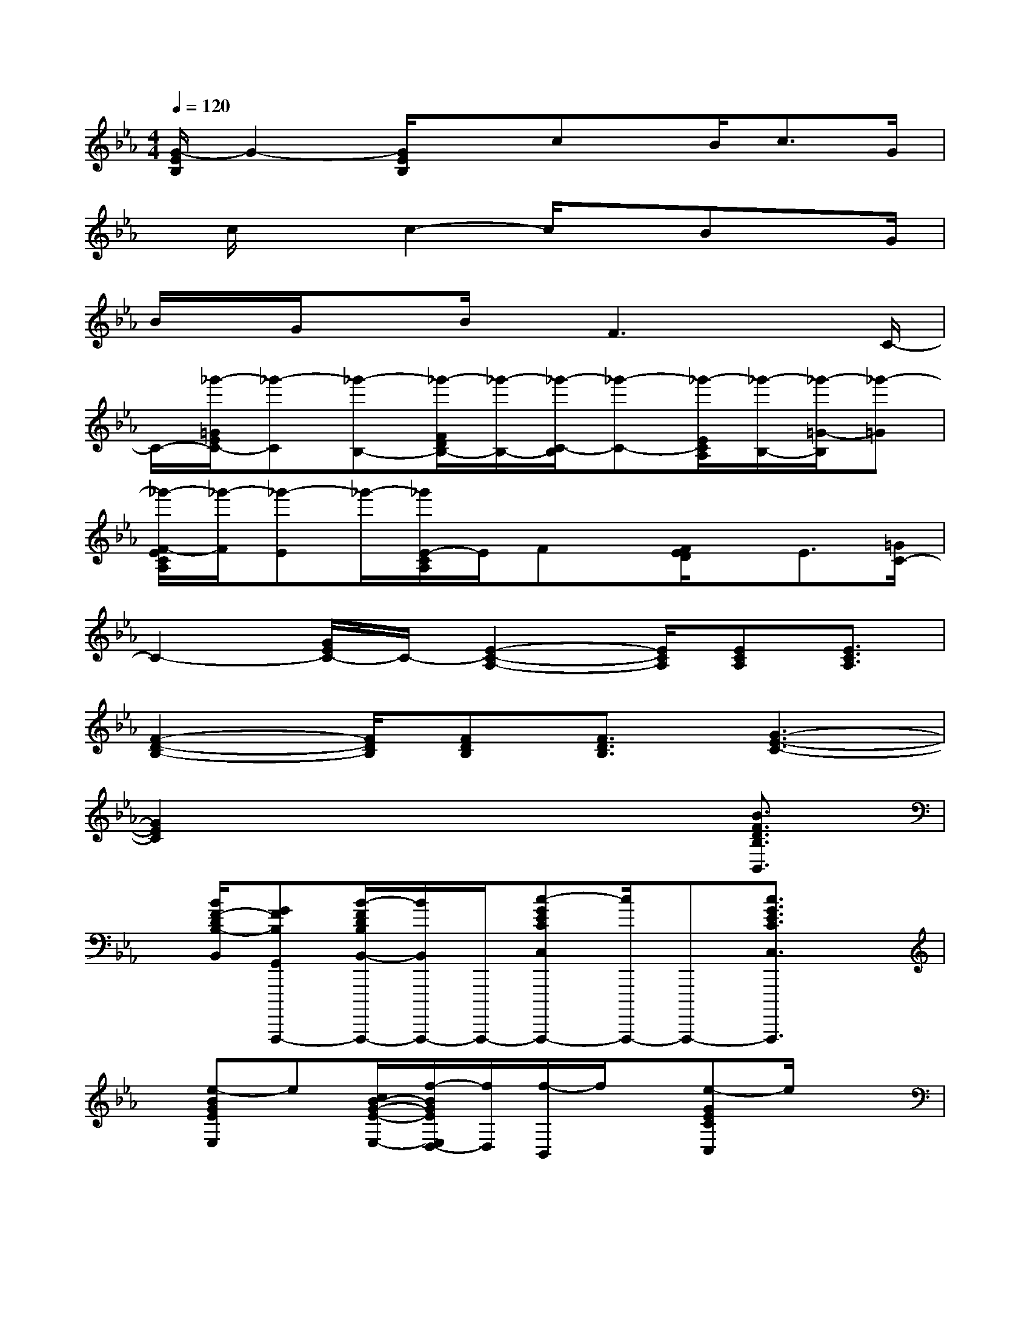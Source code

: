 X:1
T:
M:4/4
L:1/8
Q:1/4=120
K:Eb%3flats
V:1
[G/2-E/2B,/2]G2-[G/2E/2B,/2]xcx/2B<cG/2|
x/2c/2xc2-c/2xBxG/2|
B/2x/2G/2xB/2x/2F3xC/2-|
C/2-[_g'/2-=G/2E/2C/2-][_g'-C][_g'-B,-][_g'/2-F/2D/2B,/2-][_g'/2-B,/2-][_g'/2-C/2-B,/2][_g'-C-][_g'/2-E/2C/2A,/2][_g'/2-B,/2-][_g'/2-=G/2-B,/2][_g'-=G]|
[_g'/2-F/2-E/2C/2A,/2][_g'/2-F/2][_g'-E]_g'/2-[_g'/2E/2-C/2A,/2]E/2Fx/2[F/2E/2D/2]x/2E3/2[=G/2C/2-]|
C2-[G/2E/2C/2-]C/2-[E2-C2-A,2-][E/2C/2A,/2][ECA,][E3/2C3/2A,3/2]|
[F2-D2-B,2-][F/2D/2B,/2][FDB,][F3/2D3/2B,3/2][G3-E3-C3-]|
[G2E2C2]x4x/2[B3/2F3/2D3/2B,3/2B,,3/2]|
x/2[B/2F/2-D/2B,/2-B,,/2][GFB,G,,A,,,,,-][B/2-F/2D/2B,/2B,,/2-A,,,,,/2-][B/2B,,/2A,,,,,/2-]A,,,,,/2-[c-GECC,A,,,,,-][c/2A,,,,,/2-]A,,,,,-[c3/2G3/2E3/2C3/2C,3/2A,,,,,3/2]x/2|
x/2[e-BGEE,]e[c/2B/2-G/2-E/2-E,/2-][f/2-B/2G/2E/2E,/2D,/2-][f/2D,/2][f/2-B,,/2]f/2x/2[e-GECC,]e/2x|
[c-G-E-C-C,][c/2G/2E/2C/2]x[B-F-D-B,-B,,][B/2F/2D/2B,/2]x/2[B/2F/2-D/2B,/2-B,,/2][GF-B,-G,,A,,,,,-][F/2B,/2A,,,,,/2-][B/2F/2D/2B,/2B,,/2-A,,,,,/2-][B,,/2A,,,,,/2-][c/2-G/2-E/2-C/2-C,/2-A,,,,,/2-]|
[cGECC,A,,,,,-]A,,,,,-[c3/2G3/2E3/2C3/2C,3/2A,,,,,3/2]x[eE,]x[c/2E,/2][f/2-D,/2]f/2|
[f/2-B,,/2]f/2x/2[e/2-C,/2]e-[e/2B,,/2-]B,,/2[f/2-C,/2]f/2-[f/2-D,/2]f[G/2-E,/2-][G/2-B,/2-E,/2-][G/2-E/2B,/2E,/2-]|
[B/2G/2-E/2-E,/2-][G3/2-E3/2-B,3/2-E,3/2-][BG-E-B,-E,-][G3/2-E3/2-B,3/2-E,3/2-][G/2-F/2E/2-B,/2-E,/2-][G/2-E/2-B,/2E,/2-][G/2E/2-E,/2]E-[G/2-E/2B,/2]G/2|
[F3/2-B,3/2-][B/2-F/2-D/2B,/2-][B/2-F/2-B,/2-][B-F-D-B,][B/2F/2-D/2-C/2-B,/2][F/2D/2-C/2]D/2[E-C-A,-][A/2E/2-C/2-A,/2][E/2-C/2]E/2[F/2-D/2-B,/2-]|
[F3/2D3/2B,3/2]x/2[G-C-][e/2-G/2-E/2C/2-][e/2-G/2-C/2-][e/2-c/2-G/2C/2-][ec-G-C][c/2-G/2-E/2C/2-][c/2G/2-C/2]G/2E